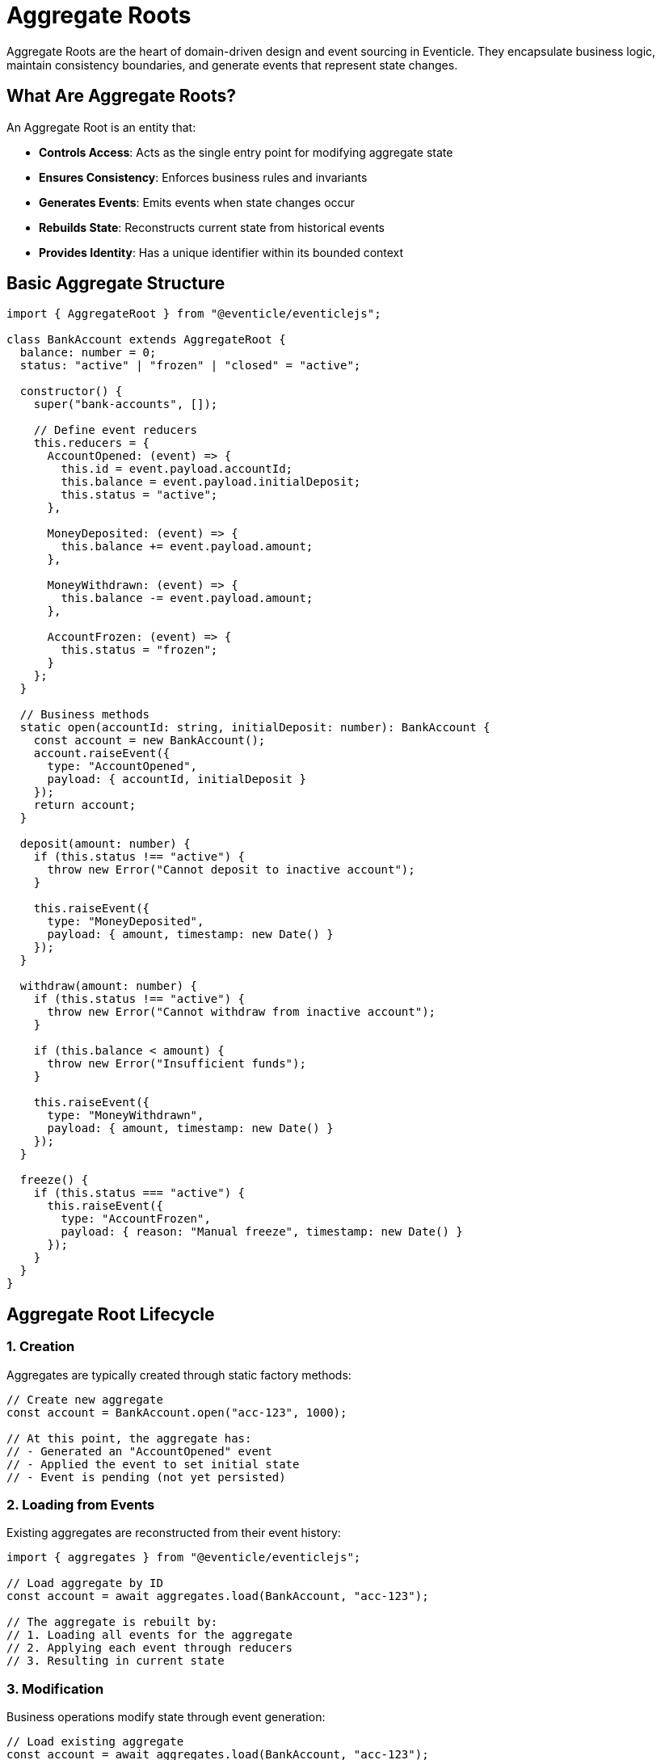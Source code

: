 
= Aggregate Roots

Aggregate Roots are the heart of domain-driven design and event sourcing in Eventicle. They encapsulate business logic, maintain consistency boundaries, and generate events that represent state changes.

== What Are Aggregate Roots?

An Aggregate Root is an entity that:

* **Controls Access**: Acts as the single entry point for modifying aggregate state
* **Ensures Consistency**: Enforces business rules and invariants
* **Generates Events**: Emits events when state changes occur
* **Rebuilds State**: Reconstructs current state from historical events
* **Provides Identity**: Has a unique identifier within its bounded context

== Basic Aggregate Structure

[source,typescript]
----
import { AggregateRoot } from "@eventicle/eventiclejs";

class BankAccount extends AggregateRoot {
  balance: number = 0;
  status: "active" | "frozen" | "closed" = "active";
  
  constructor() {
    super("bank-accounts", []);
    
    // Define event reducers
    this.reducers = {
      AccountOpened: (event) => {
        this.id = event.payload.accountId;
        this.balance = event.payload.initialDeposit;
        this.status = "active";
      },
      
      MoneyDeposited: (event) => {
        this.balance += event.payload.amount;
      },
      
      MoneyWithdrawn: (event) => {
        this.balance -= event.payload.amount;
      },
      
      AccountFrozen: (event) => {
        this.status = "frozen";
      }
    };
  }
  
  // Business methods
  static open(accountId: string, initialDeposit: number): BankAccount {
    const account = new BankAccount();
    account.raiseEvent({
      type: "AccountOpened",
      payload: { accountId, initialDeposit }
    });
    return account;
  }
  
  deposit(amount: number) {
    if (this.status !== "active") {
      throw new Error("Cannot deposit to inactive account");
    }
    
    this.raiseEvent({
      type: "MoneyDeposited",
      payload: { amount, timestamp: new Date() }
    });
  }
  
  withdraw(amount: number) {
    if (this.status !== "active") {
      throw new Error("Cannot withdraw from inactive account");
    }
    
    if (this.balance < amount) {
      throw new Error("Insufficient funds");
    }
    
    this.raiseEvent({
      type: "MoneyWithdrawn",
      payload: { amount, timestamp: new Date() }
    });
  }
  
  freeze() {
    if (this.status === "active") {
      this.raiseEvent({
        type: "AccountFrozen",
        payload: { reason: "Manual freeze", timestamp: new Date() }
      });
    }
  }
}
----

== Aggregate Root Lifecycle

=== 1. Creation

Aggregates are typically created through static factory methods:

[source,typescript]
----
// Create new aggregate
const account = BankAccount.open("acc-123", 1000);

// At this point, the aggregate has:
// - Generated an "AccountOpened" event
// - Applied the event to set initial state
// - Event is pending (not yet persisted)
----

=== 2. Loading from Events

Existing aggregates are reconstructed from their event history:

[source,typescript]
----
import { aggregates } from "@eventicle/eventiclejs";

// Load aggregate by ID
const account = await aggregates.load(BankAccount, "acc-123");

// The aggregate is rebuilt by:
// 1. Loading all events for the aggregate
// 2. Applying each event through reducers
// 3. Resulting in current state
----

=== 3. Modification

Business operations modify state through event generation:

[source,typescript]
----
// Load existing aggregate
const account = await aggregates.load(BankAccount, "acc-123");

// Perform business operations
account.deposit(500);
account.withdraw(200);

// Events are raised but not yet persisted
console.log(account.newEvents.length); // 2
----

=== 4. Persistence

Changes are persisted by saving the aggregate:

[source,typescript]
----
// Save the aggregate (emits all pending events)
const emittedEvents = await aggregates.persist(account);

// After persistence:
// - Events are emitted to the event stream
// - newEvents array is cleared
// - Other components can react to the events
----

== Event Reducers

Reducers are pure functions that apply events to aggregate state:

[source,typescript]
----
class Order extends AggregateRoot {
  items: OrderItem[] = [];
  status: string = "draft";
  total: number = 0;
  
  constructor() {
    super("orders", []);
    
    this.reducers = {
      // Simple state assignment
      OrderCreated: (event) => {
        this.id = event.payload.orderId;
        this.status = "created";
      },
      
      // Complex state calculation
      ItemAdded: (event) => {
        this.items.push(event.payload.item);
        this.total = this.items.reduce((sum, item) => 
          sum + (item.price * item.quantity), 0
        );
      },
      
      // Conditional state changes
      PaymentReceived: (event) => {
        if (event.payload.amount >= this.total) {
          this.status = "paid";
        }
      }
    };
  }
}
----

=== Reducer Best Practices

1. **Keep Pure**: Reducers should not have side effects
2. **Be Idempotent**: Applying the same event multiple times should be safe
3. **Handle All Events**: Include reducers for all events your aggregate can generate
4. **Validate State**: Ensure resulting state is consistent

== Business Logic and Invariants

Aggregates enforce business rules before generating events:

[source,typescript]
----
class ShoppingCart extends AggregateRoot {
  items: CartItem[] = [];
  customerId: string = "";
  maxItems: number = 10;
  
  addItem(productId: string, quantity: number, price: number) {
    // Validate business rules
    if (this.items.length >= this.maxItems) {
      throw new Error("Cart is full");
    }
    
    if (quantity <= 0) {
      throw new Error("Quantity must be positive");
    }
    
    if (price < 0) {
      throw new Error("Price cannot be negative");
    }
    
    // Check if item already exists
    const existingItem = this.items.find(i => i.productId === productId);
    if (existingItem) {
      throw new Error("Item already in cart");
    }
    
    // Business rule passed, raise event
    this.raiseEvent({
      type: "ItemAddedToCart",
      payload: { productId, quantity, price }
    });
  }
}
----

== Loading and Saving Aggregates

=== Basic Operations

[source,typescript]
----
import { aggregates } from "@eventicle/eventiclejs";

// Create and save new aggregate
const newOrder = Order.create("order-123", "customer-456");
await aggregates.persist(newOrder);

// Load existing aggregate
const existingOrder = await aggregates.load(Order, "order-123");

// Modify and save
existingOrder.addItem("product-1", 2, 29.99);
await aggregates.persist(existingOrder);
----

=== Bulk Operations

[source,typescript]
----
// Save multiple aggregates
const orders = [order1, order2, order3];
const allEvents = await aggregates.persistAll(orders);

// Load multiple aggregates
const orderIds = ["order-1", "order-2", "order-3"];
const loadedOrders = await aggregates.loadAll(Order, orderIds);
----

=== Querying Aggregates

[source,typescript]
----
// Query aggregates by criteria
const activeOrders = await aggregates.query(Order, {
  where: { status: "active" },
  limit: 100
});

// Count aggregates
const orderCount = await aggregates.count(Order, {
  where: { customerId: "customer-123" }
});
----

== Checkpoints and Performance

For aggregates with many events, use checkpoints to improve loading performance:

[source,typescript]
----
class HighVolumeAggregate extends AggregateRoot {
  constructor() {
    super("high-volume", [], {
      checkpointFrequency: 100  // Create checkpoint every 100 events
    });
  }
  
  // Get current checkpoint data
  currentCheckpoint() {
    return {
      balance: this.balance,
      transactionCount: this.transactionCount,
      lastActivity: this.lastActivity
    };
  }
  
  // Restore from checkpoint
  fromCheckpoint(data: any) {
    this.balance = data.balance;
    this.transactionCount = data.transactionCount;
    this.lastActivity = data.lastActivity;
  }
}
----

== Multi-Tenant Aggregates

For multi-tenant systems, use `TenantAggregateRoot`:

[source,typescript]
----
import { TenantAggregateRoot } from "@eventicle/eventiclejs";

class TenantOrder extends TenantAggregateRoot {
  constructor() {
    super("tenant-orders", []);
    
    this.reducers = {
      OrderCreated: (event) => {
        this.id = event.payload.orderId;
        this.tenantId = event.payload.tenantId;
      }
    };
  }
  
  static create(orderId: string, tenantId: string): TenantOrder {
    const order = new TenantOrder();
    order.raiseEvent({
      type: "OrderCreated",
      payload: { orderId, tenantId }
    });
    return order;
  }
}

// Load tenant-specific aggregate
const tenantOrder = await aggregates.loadTenant(TenantOrder, "order-123", "tenant-abc");
----

== Automatically Raised Events

Some events are automatically generated by the framework:

* **Snapshot Events**: When checkpoints are created
* **Lifecycle Events**: For aggregate creation/deletion
* **Causation Events**: Tracking event relationships

[source,typescript]
----
// These events are automatically added:
// - AggregateCreated when first events are raised
// - AggregateSnapshot when checkpoints occur
// - CausationTracking for event relationships
----

== Using Commands with Aggregate Roots

Combine aggregates with commands for clean separation:

[source,typescript]
----
import { dispatchDirectCommand } from "@eventicle/eventiclejs";

export class AccountCommands {
  static async openAccount(accountId: string, initialDeposit: number) {
    return dispatchDirectCommand(async () => {
      const account = BankAccount.open(accountId, initialDeposit);
      
      return {
        response: account.id,
        events: await aggregates.persist(account)
      };
    }, "bank-accounts");
  }
  
  static async deposit(accountId: string, amount: number) {
    return dispatchDirectCommand(async () => {
      const account = await aggregates.load(BankAccount, accountId);
      account.deposit(amount);
      
      return {
        response: { newBalance: account.balance },
        events: await aggregates.persist(account)
      };
    }, "bank-accounts");
  }
}
----

== Error Handling

[source,typescript]
----
class RobustAggregate extends AggregateRoot {
  performOperation(data: any) {
    try {
      // Validate input
      this.validateInput(data);
      
      // Check business rules
      this.enforceBusinessRules(data);
      
      // Generate event
      this.raiseEvent({
        type: "OperationPerformed",
        payload: data
      });
      
    } catch (error) {
      // Log error but don't raise event
      console.error("Operation failed:", error.message);
      throw error;
    }
  }
  
  private validateInput(data: any) {
    if (!data || typeof data !== 'object') {
      throw new Error("Invalid input data");
    }
  }
  
  private enforceBusinessRules(data: any) {
    // Business rule validation
    if (this.someBusinessCondition(data)) {
      throw new Error("Business rule violation");
    }
  }
}
----

== Best Practices

1. **Single Responsibility**: Each aggregate should have one clear purpose
2. **Small Boundaries**: Keep aggregates focused and avoid large object graphs
3. **Immutable Events**: Never modify events after they're created
4. **Validate Early**: Check business rules before raising events
5. **Handle Errors**: Provide clear error messages for business rule violations
6. **Use Checkpoints**: For aggregates with many events
7. **Test Thoroughly**: Test both happy path and error scenarios

== Next Steps

* Learn about xref:aggregate-root-xstate.adoc[XState Aggregate Roots] for complex state machines
* Explore xref:commands.adoc[Commands] for handling user actions
* Understand xref:testing.adoc[Testing Aggregates] thoroughly
* See xref:performance-optimization.adoc[Performance Optimization] for large aggregates
